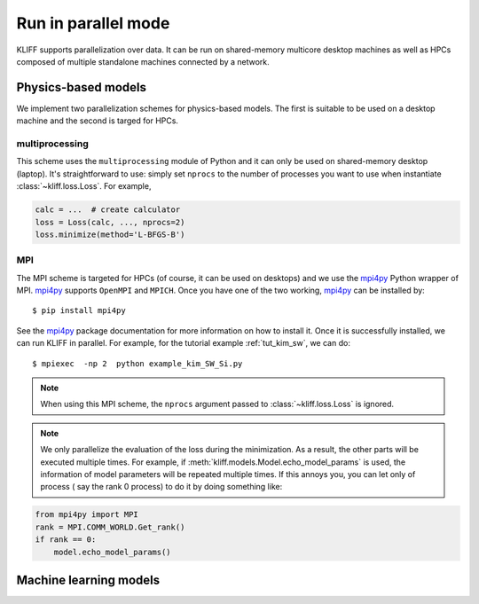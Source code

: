 .. _run_in_parallel:

====================
Run in parallel mode
====================

KLIFF supports parallelization over data. It can be run on shared-memory multicore
desktop machines as well as HPCs composed of multiple standalone machines
connected by a network.

Physics-based models
====================

We implement two parallelization schemes for physics-based models. The first is
suitable to be used on a desktop machine and the second is targed for HPCs.

multiprocessing
---------------
This scheme uses the ``multiprocessing`` module of Python and it can only be used on
shared-memory desktop (laptop). It's straightforward to use: simply set ``nprocs``
to the number of processes you want to use when instantiate :class:`~kliff.loss.Loss`.
For example,

.. code-block:: python

    calc = ...  # create calculator
    loss = Loss(calc, ..., nprocs=2)
    loss.minimize(method='L-BFGS-B')

.. seealso::
    See :ref:`tut_kim_sw` for a full example.


MPI
---
The MPI scheme is targeted for HPCs (of course, it can be used on desktops) and we
use the mpi4py_ Python wrapper of MPI. mpi4py_ supports ``OpenMPI`` and ``MPICH``. Once
you have one of the two working, mpi4py_ can be installed by::

    $ pip install mpi4py

See the mpi4py_ package documentation for more information on how to install it.
Once it is successfully installed, we can run KLIFF in parallel. For example, for the
tutorial example :ref:`tut_kim_sw`, we can do::

    $ mpiexec  -np 2  python example_kim_SW_Si.py

.. note::
    When using this MPI scheme, the ``nprocs`` argument passed to
    :class:`~kliff.loss.Loss` is ignored.

.. note::
    We only parallelize the evaluation of the loss during the minimization. As a
    result, the other parts will be executed multiple times. For example, if
    :meth:`kliff.models.Model.echo_model_params` is used, the information of model
    parameters will be repeated multiple times. If this annoys you, you can let
    only of process ( say the rank 0  process) to do it by doing something like:

.. code-block:: python

    from mpi4py import MPI
    rank = MPI.COMM_WORLD.Get_rank()
    if rank == 0:
        model.echo_model_params()


.. _mpi4py: https://mpi4py.readthedocs.io


Machine learning models
=======================

